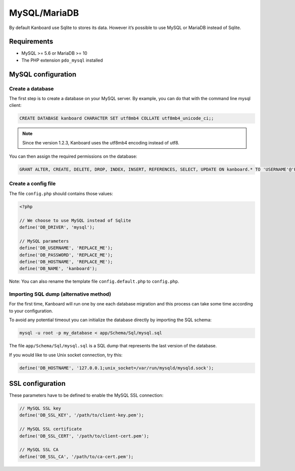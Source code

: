 MySQL/MariaDB
=============

By default Kanboard use Sqlite to stores its data. However it’s possible
to use MySQL or MariaDB instead of Sqlite.

Requirements
------------

-  MySQL >= 5.6 or MariaDB >= 10
-  The PHP extension ``pdo_mysql`` installed

MySQL configuration
-------------------

Create a database
~~~~~~~~~~~~~~~~~

The first step is to create a database on your MySQL server. By example,
you can do that with the command line mysql client:

.. code:: sql

    CREATE DATABASE kanboard CHARACTER SET utf8mb4 COLLATE utf8mb4_unicode_ci;;

.. note:: Since the version 1.2.3, Kanboard uses the utf8mb4 encoding instead of utf8.

You can then assign the required permissions on the database:

.. code:: sql

    GRANT ALTER, CREATE, DELETE, DROP, INDEX, INSERT, REFERENCES, SELECT, UPDATE ON kanboard.* TO 'USERNAME'@'HOST' IDENTIFIED BY 'PASSWORD';

Create a config file
~~~~~~~~~~~~~~~~~~~~

The file ``config.php`` should contains those values:

.. code:: php

    <?php

    // We choose to use MySQL instead of Sqlite
    define('DB_DRIVER', 'mysql');

    // MySQL parameters
    define('DB_USERNAME', 'REPLACE_ME');
    define('DB_PASSWORD', 'REPLACE_ME');
    define('DB_HOSTNAME', 'REPLACE_ME');
    define('DB_NAME', 'kanboard');

Note: You can also rename the template file ``config.default.php`` to
``config.php``.

Importing SQL dump (alternative method)
~~~~~~~~~~~~~~~~~~~~~~~~~~~~~~~~~~~~~~~

For the first time, Kanboard will run one by one each database migration
and this process can take some time according to your configuration.

To avoid any potential timeout you can initialize the database directly
by importing the SQL schema:

.. code:: bash

    mysql -u root -p my_database < app/Schema/Sql/mysql.sql

The file ``app/Schema/Sql/mysql.sql`` is a SQL dump that represents the
last version of the database.

If you would like to use Unix socket connection, try this:

.. code:: php

    define('DB_HOSTNAME', '127.0.0.1;unix_socket=/var/run/mysqld/mysqld.sock');

SSL configuration
-----------------

These parameters have to be defined to enable the MySQL SSL connection:

.. code:: php

    // MySQL SSL key
    define('DB_SSL_KEY', '/path/to/client-key.pem');

    // MySQL SSL certificate
    define('DB_SSL_CERT', '/path/to/client-cert.pem');

    // MySQL SSL CA
    define('DB_SSL_CA', '/path/to/ca-cert.pem');
